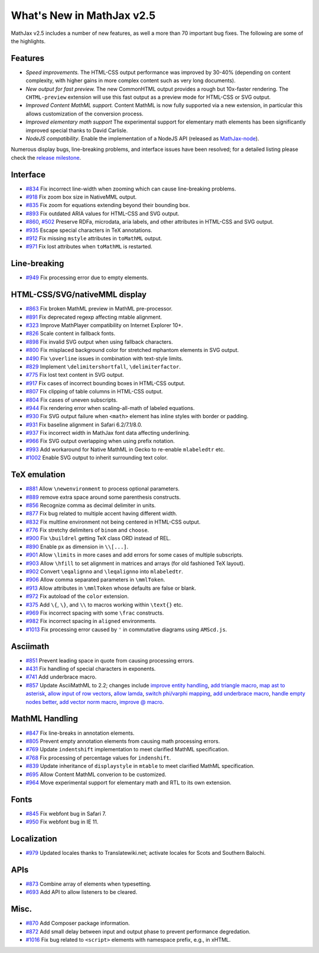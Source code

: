 .. _whats-new-2.5:

**************************
What's New in MathJax v2.5
**************************

MathJax v2.5 includes a number of new features, as well a more than 70 important bug fixes. The following are some of the highlights.

Features
--------

* *Speed improvements.* The HTML-CSS output performance was improved by 30-40% (depending on content complexity, with higher gains in more complex content such as very long documents).
* *New output for fast preview.* The new CommonHTML output provides a rough but 10x-faster rendering. The ``CHTML-preview`` extension will use this fast output as a preview mode for HTML-CSS or SVG output.
* *Improved Content MathML support.* Content MathML is now fully supported via a new extension, in particular this allows customization of the conversion process.
* *Improved elementary math support* The experimental support for elementary math elements has been significantly improved special thanks to David Carlisle.
* *NodeJS compatibility*. Enable the implementation of a NodeJS API (released as `MathJax-node <https://github.com/mathjax/MathJax-node>`__).

Numerous display bugs, line-breaking problems, and interface issues have been resolved; for a detailed listing please check the `release milestone <https://github.com/mathjax/MathJax/issues?milestone=2&state=closed>`__.

Interface
---------

*   `#834 <https://github.com/mathjax/MathJax/issues/834>`__ Fix incorrect line-width when zooming which can cause line-breaking problems.
*   `#918 <https://github.com/mathjax/MathJax/issues/918>`__ Fix zoom box size in NativeMML output.
*   `#835 <https://github.com/mathjax/MathJax/issues/835>`__ Fix zoom for equations extending beyond their bounding box.
*   `#893 <https://github.com/mathjax/MathJax/issues/893>`__ Fix outdated ARIA values for HTML-CSS and SVG output.
*   `#860 <https://github.com/mathjax/MathJax/issues/860>`__, `#502 <https://github.com/mathjax/MathJax/issues/502>`__ Preserve RDFa, microdata, aria labels, and other attributes in HTML-CSS and SVG output.
*   `#935 <https://github.com/mathjax/MathJax/issues/935>`__ Escape special characters in TeX annotations.
*   `#912 <https://github.com/mathjax/MathJax/issues/912>`__ Fix missing ``mstyle`` attributes in ``toMathML`` output.
*   `#971 <https://github.com/mathjax/MathJax/issues/971>`__ Fix lost attributes when ``toMathML`` is restarted.

Line-breaking
-------------

*   `#949 <https://github.com/mathjax/MathJax/issues/949>`__ Fix processing error due to empty elements.

HTML-CSS/SVG/nativeMML display
------------------------------

*   `#863 <https://github.com/mathjax/MathJax/issues/863>`__ Fix broken MathML preview in MathML pre-processor.
*   `#891 <https://github.com/mathjax/MathJax/issues/891>`__ Fix deprecated regexp affecting mtable alignment.
*   `#323 <https://github.com/mathjax/MathJax/issues/323>`__ Improve MathPlayer compatibility on Internet Explorer 10+.
*   `#826 <https://github.com/mathjax/MathJax/issues/826>`__ Scale content in fallback fonts.
*   `#898 <https://github.com/mathjax/MathJax/issues/898>`__ Fix invalid SVG output when using fallback characters.
*   `#800 <https://github.com/mathjax/MathJax/issues/800>`__ Fix misplaced background color for stretched mphantom elements in SVG output.
*   `#490 <https://github.com/mathjax/MathJax/issues/490>`__ Fix ``\overline`` issues in combination with text-style limits.
*   `#829 <https://github.com/mathjax/MathJax/issues/829>`__ Implement ``\delimitershortfall``, ``\delimiterfactor``.
*   `#775 <https://github.com/mathjax/MathJax/issues/775>`__ Fix lost text content in SVG output.
*   `#917 <https://github.com/mathjax/MathJax/issues/>`__ Fix cases of incorrect bounding boxes in HTML-CSS output.
*   `#807 <https://github.com/mathjax/MathJax/issues/807>`__ Fix clipping of table columns in HTML-CSS output.
*   `#804 <https://github.com/mathjax/MathJax/issues/804>`__ Fix cases of uneven subscripts.
*   `#944 <https://github.com/mathjax/MathJax/issues/944>`__ Fix rendering error when scaling-all-math of labeled equations.
*   `#930 <https://github.com/mathjax/MathJax/issues/930>`__ Fix SVG output failure when ``<math>`` element has inline styles with border or padding.
*   `#931 <https://github.com/mathjax/MathJax/issues/931>`__ Fix baseline alignment in Safari 6.2/7.1/8.0.
*   `#937 <https://github.com/mathjax/MathJax/issues/937>`__ Fix incorrect width in MathJax font data affecting underlining.
*   `#966 <https://github.com/mathjax/MathJax/issues/966>`__ Fix SVG output overlapping when using prefix notation.
*   `#993 <https://github.com/mathjax/MathJax/issues/993>`__ Add workaround for Native MathML in Gecko to re-enable ``mlabeledtr`` etc.
*   `#1002 <https://github.com/mathjax/MathJax/issues/1002>`__ Enable SVG output to inherit surrounding text color.

TeX emulation
-------------

*   `#881 <https://github.com/mathjax/MathJax/issues/881>`__ Allow ``\newenvironment`` to process optional parameters.
*   `#889 <https://github.com/mathjax/MathJax/issues/889>`__ remove extra space around some parenthesis constructs.
*   `#856 <https://github.com/mathjax/MathJax/issues/856>`__ Recognize comma as decimal delimiter in units.
*   `#877 <https://github.com/mathjax/MathJax/issues/877>`__ Fix bug related to multiple accent having different width.
*   `#832 <https://github.com/mathjax/MathJax/issues/832>`__ Fix multline environment not being centered in HTML-CSS output.
*   `#776 <https://github.com/mathjax/MathJax/issues/776>`__ Fix stretchy delimiters of ``binom`` and ``choose``.
*   `#900 <https://github.com/mathjax/MathJax/issues/900>`__ Fix ``\buildrel`` getting TeX class ORD instead of REL.
*   `#890 <https://github.com/mathjax/MathJax/issues/890>`__ Enable px as dimension in ``\\[...]``.
*   `#901 <https://github.com/mathjax/MathJax/issues/901>`__ Allow ``\limits`` in more cases and add errors for some cases of multiple subscripts.
*   `#903 <https://github.com/mathjax/MathJax/issues/903>`__ Allow ``\hfill`` to set alignment in matrices and arrays (for old fashioned TeX layout).
*   `#902 <https://github.com/mathjax/MathJax/issues/902>`__ Convert ``\eqalignno`` and ``\leqalignno`` into ``mlabeledtr``.
*   `#906 <https://github.com/mathjax/MathJax/issues/906>`__ Allow comma separated parameters in ``\mmlToken``.
*   `#913 <https://github.com/mathjax/MathJax/issues/913>`__ Allow attributes in ``\mmlToken`` whose defaults are false or blank.
*   `#972 <https://github.com/mathjax/MathJax/issues/972>`__ Fix autoload of the ``color`` extension.
*   `#375 <https://github.com/mathjax/MathJax/issues/475>`__ Add ``\{``, ``\}``, and ``\\`` to macros working within ``\text{}`` etc.
*   `#969 <https://github.com/mathjax/MathJax/issues/969>`__ Fix incorrect spacing with some ``\frac`` constructs.
*   `#982 <https://github.com/mathjax/MathJax/issues/982>`__ Fix incorrect spacing in ``aligned`` environments.
*   `#1013 <https://github.com/mathjax/MathJax/issues/1013>`__ Fix processing error caused by ``'`` in commutative diagrams using ``AMScd.js``.

Asciimath
---------

*   `#851 <https://github.com/mathjax/MathJax/issues/851>`__ Prevent leading space in quote from causing processing errors.
*   `#431 <https://github.com/mathjax/MathJax/issues/431>`__ Fix handling of special characters in exponents.
*   `#741 <https://github.com/mathjax/MathJax/issues/741>`__ Add underbrace macro.
*   `#857 <https://github.com/mathjax/MathJax/issues/857>`__ Update AsciiMathML to 2.2; changes include `improve entity handling <https://github.com/mathjax/asciimathml/issues/2>`__, `add triangle macro <https://github.com/mathjax/asciimathml/issues/4>`__, `map ast to asterisk <https://github.com/mathjax/asciimathml/issues/6>`__, `allow input of row vectors <https://github.com/mathjax/asciimathml/issues/11>`__, `allow lamda <https://github.com/mathjax/asciimathml/issues/12>`__, `switch phi/varphi mapping <https://github.com/mathjax/asciimathml/issues/14>`__, `add underbrace macro <https://github.com/mathjax/asciimathml/issues/18>`__, `handle empty nodes better <https://github.com/mathjax/asciimathml/issues/24>`__, `add vector norm macro <https://github.com/mathjax/asciimathml/issues/26>`__, `improve @ macro <https://github.com/mathjax/asciimathml/issues/27>`__.

MathML Handling
---------------

*   `#847 <https://github.com/mathjax/MathJax/issues/847>`__ Fix line-breaks in annotation elements.
*   `#805 <https://github.com/mathjax/MathJax/issues/805>`__ Prevent empty annotation elements from causing math processing errors.
*   `#769 <https://github.com/mathjax/MathJax/issues/769>`__ Update ``indentshift`` implementation to meet clarified MathML specification.
*   `#768 <https://github.com/mathjax/MathJax/issues/768>`__ Fix processing of percentage values for ``indenshift``.
*   `#839 <https://github.com/mathjax/MathJax/issues/839>`__ Update inheritance of ``displaystyle`` in ``mtable`` to meet clarified MathML specification.
*   `#695 <https://github.com/mathjax/MathJax/issues/695>`__ Allow Content MathML converion to be customized.
*   `#964 <https://github.com/mathjax/MathJax/issues/964>`__ Move experimental support for elementary math and RTL to its own extension.

Fonts
-----

*   `#845 <https://github.com/mathjax/MathJax/issues/845>`__ Fix webfont bug in Safari 7.
*   `#950 <https://github.com/mathjax/MathJax/issues/950>`__ Fix webfont bug in IE 11.

Localization
------------

*   `#979 <https://github.com/mathjax/MathJax/issues/979>`__ Updated locales thanks to Translatewiki.net; activate locales for Scots and Southern Balochi.

APIs
-----

*   `#873 <https://github.com/mathjax/MathJax/issues/873>`__ Combine array of elements when typesetting.
*   `#693 <https://github.com/mathjax/MathJax/issues/693>`__ Add API to allow listeners to be cleared.


Misc.
-----

*   `#870 <https://github.com/mathjax/MathJax/issues/870>`__ Add Composer package information.
*   `#872 <https://github.com/mathjax/MathJax/issues/872>`__ Add small delay between input and output phase to prevent performance degredation.
*   `#1016 <https://github.com/mathjax/MathJax/issues/1016>`__ Fix bug related to ``<script>`` elements with namespace prefix, e.g., in xHTML.